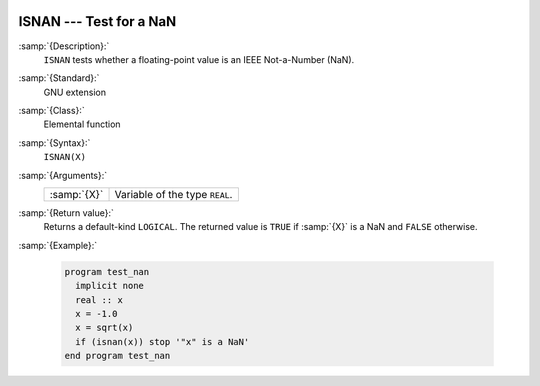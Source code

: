   .. _isnan:

ISNAN --- Test for a NaN
************************

.. index:: ISNAN

.. index:: IEEE, ISNAN

:samp:`{Description}:`
  ``ISNAN`` tests whether a floating-point value is an IEEE
  Not-a-Number (NaN).

:samp:`{Standard}:`
  GNU extension

:samp:`{Class}:`
  Elemental function

:samp:`{Syntax}:`
  ``ISNAN(X)``

:samp:`{Arguments}:`
  ===========  ==============================
  :samp:`{X}`  Variable of the type ``REAL``.
  ===========  ==============================

:samp:`{Return value}:`
  Returns a default-kind ``LOGICAL``. The returned value is ``TRUE``
  if :samp:`{X}` is a NaN and ``FALSE`` otherwise.

:samp:`{Example}:`

  .. code-block:: fortran

    program test_nan
      implicit none
      real :: x
      x = -1.0
      x = sqrt(x)
      if (isnan(x)) stop '"x" is a NaN'
    end program test_nan

